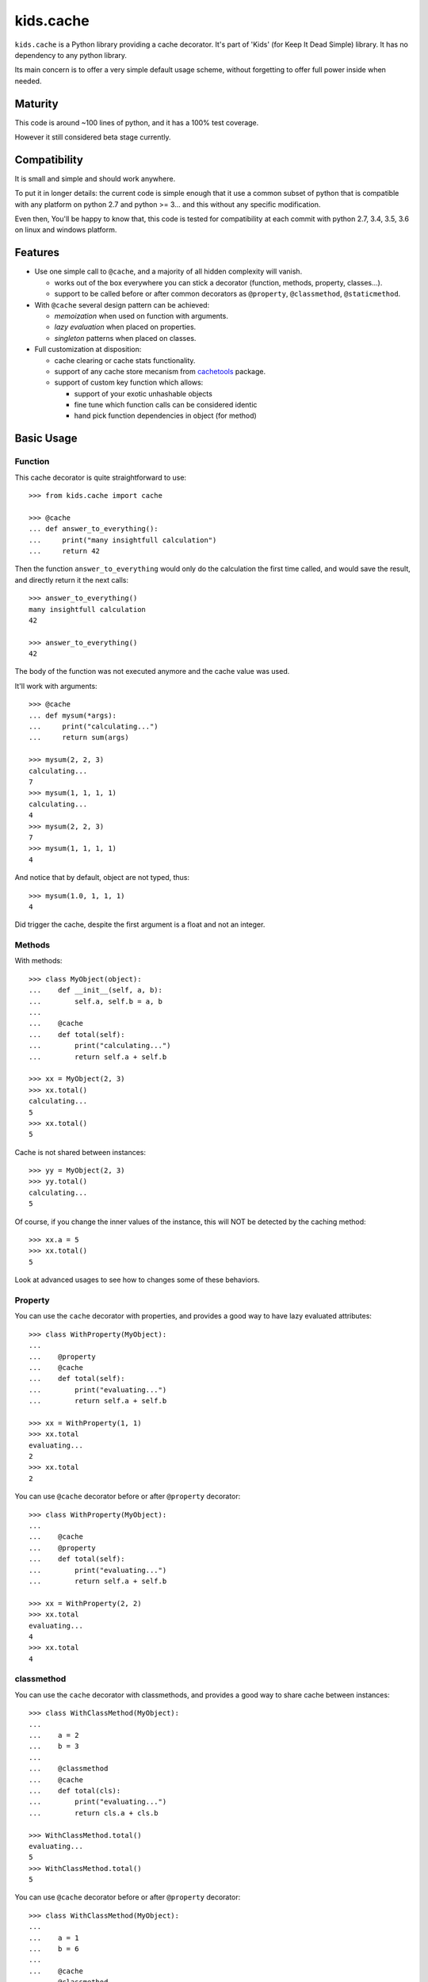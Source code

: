 ==========
kids.cache
==========


.. image:: http://img.shields.io/pypi/v/kids.cache.svg?style=flat
   :target: https://pypi.python.org/pypi/kids.cache/
   :alt: Latest PyPI version

.. image:: http://img.shields.io/pypi/dm/kids.cache.svg?style=flat
   :target: https://pypi.python.org/pypi/kids.cache/
   :alt: Number of PyPI downloads

.. image:: http://img.shields.io/travis/0k/kids.cache/master.svg?style=flat
   :target: https://travis-ci.org/0k/kids.cache/
   :alt: Travis CI build status

.. image:: http://img.shields.io/coveralls/0k/kids.cache/master.svg?style=flat
   :target: https://coveralls.io/r/0k/kids.cache
   :alt: Test coverage


``kids.cache`` is a Python library providing a cache decorator.
It's part of 'Kids' (for Keep It Dead Simple) library. It has
no dependency to any python library.

Its main concern is to offer a very simple default usage scheme,
without forgetting to offer full power inside when needed.



Maturity
========

This code is around ~100 lines of python, and it has a 100% test
coverage.

However it still considered beta stage currently.


Compatibility
=============


It is small and simple and should work anywhere.

To put it in longer details: the current code is simple enough that it
use a common subset of python that is compatible with any platform on
python 2.7 and python >= 3... and this without any specific
modification.

Even then, You'll be happy to know that, this code is tested for
compatibility at each commit with python 2.7, 3.4, 3.5, 3.6 on linux
and windows platform.


Features
========

- Use one simple call to ``@cache``, and a majority of all hidden complexity
  will vanish.

  - works out of the box everywhere you can stick a decorator
    (function, methods, property, classes...).
  - support to be called before or after common decorators as
    ``@property``, ``@classmethod``, ``@staticmethod``.

- With ``@cache`` several design pattern can be achieved:

  - *memoization* when used on function with arguments.
  - *lazy evaluation* when placed on properties.
  - *singleton* patterns when placed on classes.

- Full customization at disposition:

  - cache clearing or cache stats functionality.
  - support of any cache store mecanism from `cachetools`_ package.
  - support of custom key function which allows:

    - support of your exotic unhashable objects
    - fine tune which function calls can be considered identic
    - hand pick function dependencies in object (for method)


.. _cachetools: https://github.com/tkem/cachetools


Basic Usage
===========

Function
--------

This cache decorator is quite straightforward to use::

    >>> from kids.cache import cache

    >>> @cache
    ... def answer_to_everything():
    ...     print("many insightfull calculation")
    ...     return 42

Then the function ``answer_to_everything`` would only do the
calculation the first time called, and would save the result, and
directly return it the next calls::

    >>> answer_to_everything()
    many insightfull calculation
    42

    >>> answer_to_everything()
    42

The body of the function was not executed anymore and the cache value
was used.

It'll work with arguments::

    >>> @cache
    ... def mysum(*args):
    ...     print("calculating...")
    ...     return sum(args)

    >>> mysum(2, 2, 3)
    calculating...
    7
    >>> mysum(1, 1, 1, 1)
    calculating...
    4
    >>> mysum(2, 2, 3)
    7
    >>> mysum(1, 1, 1, 1)
    4

And notice that by default, object are not typed, thus::

    >>> mysum(1.0, 1, 1, 1)
    4

Did trigger the cache, despite the first argument is a float and not
an integer.


Methods
-------

With methods::

    >>> class MyObject(object):
    ...    def __init__(self, a, b):
    ...        self.a, self.b = a, b
    ...
    ...    @cache
    ...    def total(self):
    ...        print("calculating...")
    ...        return self.a + self.b

    >>> xx = MyObject(2, 3)
    >>> xx.total()
    calculating...
    5
    >>> xx.total()
    5

Cache is not shared between instances::

    >>> yy = MyObject(2, 3)
    >>> yy.total()
    calculating...
    5

Of course, if you change the inner values of the instance, this
will NOT be detected by the caching method::

    >>> xx.a = 5
    >>> xx.total()
    5

Look at advanced usages to see how to changes some of these behaviors.


Property
--------

You can use the ``cache`` decorator with properties, and
provides a good way to have lazy evaluated attributes::

    >>> class WithProperty(MyObject):
    ...
    ...    @property
    ...    @cache
    ...    def total(self):
    ...        print("evaluating...")
    ...        return self.a + self.b

    >>> xx = WithProperty(1, 1)
    >>> xx.total
    evaluating...
    2
    >>> xx.total
    2

You can use ``@cache`` decorator before or after ``@property``
decorator::

    >>> class WithProperty(MyObject):
    ...
    ...    @cache
    ...    @property
    ...    def total(self):
    ...        print("evaluating...")
    ...        return self.a + self.b

    >>> xx = WithProperty(2, 2)
    >>> xx.total
    evaluating...
    4
    >>> xx.total
    4

classmethod
-----------

You can use the ``cache`` decorator with classmethods, and
provides a good way to share cache between instances::

    >>> class WithClassMethod(MyObject):
    ...
    ...    a = 2
    ...    b = 3
    ...
    ...    @classmethod
    ...    @cache
    ...    def total(cls):
    ...        print("evaluating...")
    ...        return cls.a + cls.b

    >>> WithClassMethod.total()
    evaluating...
    5
    >>> WithClassMethod.total()
    5

You can use ``@cache`` decorator before or after ``@property``
decorator::

    >>> class WithClassMethod(MyObject):
    ...
    ...    a = 1
    ...    b = 6
    ...
    ...    @cache
    ...    @classmethod
    ...    def total(cls):
    ...        print("evaluating...")
    ...        return cls.a + cls.b

    >>> WithClassMethod.total()
    evaluating...
    7
    >>> WithClassMethod.total()
    7

staticmethod
------------

You can use the ``cache`` decorator with staticmethods::

    >>> class WithStaticMethod(MyObject):
    ...
    ...    @staticmethod
    ...    @cache
    ...    def total(a, b):
    ...        print("evaluating...")
    ...        return a + b

    >>> WithStaticMethod.total(1, 3)
    evaluating...
    4
    >>> WithStaticMethod.total(1, 3)
    4

You can use ``@cache`` decorator before or after ``@property``
decorator::

    >>> class WithStaticMethod(MyObject):
    ...
    ...    @cache
    ...    @staticmethod
    ...    def total(a, b):
    ...        print("evaluating...")
    ...        return a + b

    >>> WithStaticMethod.total(2, 6)
    evaluating...
    8
    >>> WithStaticMethod.total(2, 6)
    8


class
-----

Using ``cache`` with classes will allow variations around the 
notion of singletons. A singleton shares the same id in memory,
so this shows a classical non-singleton behavior::

    >>> a, b = object(), object()
    >>> id(a) == id(b)
    False


Factory based singleton
~~~~~~~~~~~~~~~~~~~~~~~

You can use the ``cache`` decorator with classes, effectively
implementing a factory pattern for creating singleton::

    >>> @cache
    ... class MySingleton(MyObject):
    ...     def __new__(cls):
    ...         print("instanciating...")
    ...         return MyObject.__new__(cls)
    ...     def __init__(self):
    ...         print("initializing...")

    >>> a, b = MySingleton(), MySingleton()
    instanciating...
    initializing...
    >>> id(a) == id(b)
    True

Notice that both instance are the same object, so it was only
instanciated and initialized once.

But be warned: this is not anymore a class::

    >>> MySingleton
    <function MySingleton at ...>


Instanciation based singletons
~~~~~~~~~~~~~~~~~~~~~~~~~~~~~~

Slightly different, the class singleton pattern can be achieved by
caching ``__new__``::

    >>> class MySingleton(MyObject):
    ...     @cache
    ...     def __new__(cls):
    ...         print("instanciating...")
    ...         return MyObject.__new__(cls)
    ...     def __init__(self):
    ...         print("initializing...")

    >>> a, b = MySingleton(), MySingleton()
    instanciating...
    initializing...
    initializing...
    >>> id(a) == id(b)
    True

Notice that both instance are the same object, so it was only
instanciated once. But the ``__init__`` was called both times.
This is sometimes perfectly valid, but you might want to avoid this
also.

So if you don't want this, you should cache also ``__init__`` method::

    >>> class MySingleton(MyObject):
    ...     @cache
    ...     def __new__(cls):
    ...         print("instanciating...")
    ...         return MyObject.__new__(cls)
    ...     @cache
    ...     def __init__(self):
    ...         print("initializing...")

    >>> a, b = MySingleton(), MySingleton()
    instanciating...
    initializing...
    >>> id(a) == id(b)
    True

For both cases you'll keep your full object untouched of course::

    >>> MySingleton
    <class 'MySingleton'>


Singleton with arguments
~~~~~~~~~~~~~~~~~~~~~~~~

Actually, these are only singletons if you call them successively with
the same arguments.

Or to be more precise, you can share your classes when their
instanciation's arguments are the same::

    >>> @cache
    ... class MySingleton(MyObject):
    ...     def __init__(self, a):
    ...         self.a = a
    ...         print("evaluating...")

    >>> a, b = MySingleton(1), MySingleton(2)
    evaluating...
    evaluating...
    >>> id(a) == id(b)
    False

But::

    >>> c = MySingleton(1)
    >>> id(a) == id(c)
    True

If you want a singleton that give you the same instance even if your
successive calls differs, you should check the advanced usage section
and the ``key`` argument.


Advanced Usage
==============

Most of the advanced usage implies to call the ``@cache`` decorator with
arguments. Please notice that::

    >>> @cache
    ... def mysum1(*args):
    ...     print("calculating...")
    ...     return sum(args)

Or::

    >>> @cache()
    ... def mysum2(*args):
    ...     print("calculating...")
    ...     return sum(args)

is equivalent::

    >>> mysum1(1,1)
    calculating...
    2
    >>> mysum1(1,1)
    2

    >>> mysum2(1,1)
    calculating...
    2
    >>> mysum2(1,1)
    2


Provide a key function
----------------------

Providing a key function can be extremely powerfull and will allow to
fine tune when the cache should be recalculated.

``hashing`` functions will receive exactly the same arguments than the
main function called. It must return an hashable structure
(combination of ``tuples``, ``int``, ``string``... avoid list, dicts and
sets). This will identify uniquely the result.

For example you could::

    >>> class WithKey(MyObject):
    ...    @cache(key=lambda s: (id(s), s.a, s.b))
    ...    def total(self):
    ...        print("calculating...")
    ...        return self.a + self.b

    >>> xx = WithKey(2, 3)
    >>> xx.total()
    calculating...
    5
    >>> xx.total()
    5

It should detect changes of the given values of the instance::

    >>> xx.a = 5
    >>> xx.total()
    calculating...
    8

Without bothering to recalculate when other values change::

    >>> xx.c = 7
    >>> xx.total()
    8

But it should still make a difference between instances::

    >>> yy = WithKey(2, 3)
    >>> yy.total()
    calculating...
    5

This last example is important as you could have wanted to share the
cache between all instances. You could have done this easily by
avoiding returning ``id(s)`` in the ``key`` function.


Typed key functions
-------------------

You could ask for ``typed`` argument to NOT be treated the same::

    >>> @cache(typed=True)
    ... def mysum(*args):
    ...     print("calculating...")
    ...     return sum(args)
    >>> mysum(1, 1)
    calculating...
    2

    >>> mysum(1.0, 1)
    calculating...
    2.0


default key functions
---------------------

The default key function if not provided is a bold try to make ``list``
and ``dict``, ``set`` also keyable despite these not being hashable.

The name of the key function is called ``hippie_hashing``, and this is
the default value for the key argument::

    >>> from kids.cache import hippie_hashing

    >>> @cache(key=hippie_hashing)
    ... def mylength(obj):
    ...     return len(obj)

This allows you to use the function with list, dict or combination of these::

    >>> mylength([set([3]), 2, {1: 2}])
    3

Even your objects could be used as key, as long as they are hashable::

    >>> class MyObj(object):  ## object subclasses have a default hash
    ...     length = 5
    ...     def __len__(self, ):
    ...         print('calculating...')
    ...         return self.length

    >>> myobj = MyObj()
    >>> mylength(myobj)
    calculating...
    5

    >>> mylength(myobj)
    5

Be assured that hash collision (they happen!) won't generate cache collisions::

    >>> class MyCollidingHashObj(MyObj):
    ...     def __init__(self, length):
    ...          self.length = length
    ...     def __hash__(self):
    ...          return 1

    >>> hash_collide1 = MyCollidingHashObj(6)
    >>> hash_collide2 = MyCollidingHashObj(7)

    >>> mylength(hash_collide1)
    calculating...
    6
    >>> mylength(hash_collide2)
    calculating...
    7

But try to avoid them for performance's sake !! And you should
probably be aware that if your object compare equal, then THERE WILL
BE a cache collision (but at this point, this is probably what you
wanted, heh ?)::

    >>> class MyEqCollidingHashObj(MyCollidingHashObj):
    ...     def __eq__(self, value):
    ...          return True
    ...     def __hash__(self):
    ...          return 1

    >>> eq_and_hash_collide1 = MyEqCollidingHashObj(8)
    >>> eq_and_hash_collide2 = MyEqCollidingHashObj(9)

    >>> mylength(eq_and_hash_collide1)
    calculating...
    8
    >>> mylength(eq_and_hash_collide2)
    8

Huh oh. This is not what was probably expected in this example, but
you really had to work hard to make this happen. And most of the time,
you'll probably find this convenient and will use it at you advantage.
It's a little bit like an extension of the ``key`` mecanism that is
the objects responsability.

.. note:: Please verify also that if your object compares the same, their
  hash HAS TO BE the same. For this very reason, in Python3, when you
  define the ``__eq__`` method, it'll remove the default ``__hash__``
  from objects.


Of course, ``hippie_hashing`` will fail on special unhashable object::

    >>> class Unhashable(object):
    ...    def __hash__(self):
    ...        raise ValueError("unhashable!")

    >>> hippie_hashing(Unhashable())  ## doctest: +ELLIPSIS
    Traceback (most recent call last):
    ...
    ValueError: <Unhashable ...> can not be hashed. Try providing a custom key function.

If you are not a hippie, you should consider using ``strict=True`` and a
much more limited method will be used to make a key from your
arguments::

    >>> @cache(strict=True)
    ... def mylength(obj):
    ...     return len(obj)

    >>> mylength("hello")
    5

But then, don't be surprised if it fails with dict, list, or set arguments::

    >>> mylength([set([3]), 2, {1: 2}])
    Traceback (most recent call last):
    ...
    TypeError: unhashable type: 'list'


And ``typed=True`` can be used in combination with ``strict=True``::

    >>> @cache(strict=True, typed=True)
    ... def mysum(*args):
    ...     print("calculating...")
    ...     return sum(args)
    >>> mysum(1, 1)
    calculating...
    2

    >>> mysum(1.0, 1)
    calculating...
    2.0

A good key function can:

- make some cache timeout (but you should then look at cache store
  section to limit the size of the cache)
- finely select which argument are pertinent to the method to avoid
  re-evaluating the function when it is non-necessary.
- allow you to cache callables that have very special arguments that
  can't be hashed properly.


Cleaning Cache
--------------

``kids.cache`` uses some ``lru_cache`` ideas of python 3
implementation, and each function cached received a ``cache_clear``
method::

    >>> @cache
    ... def mysum(*args):
    ...     print("calculate...")
    ...     return sum(args)

    >>> mysum(1,1)
    calculate...
    2
    >>> mysum(1,1)
    2

By calling ``cache_clear`` method, we flush all previous cached value::

    >>> mysum.cache_clear()
    >>> mysum(1,1)
    calculate...
    2


Cache stats
-----------

``kids.cache`` uses some ``lru_cache`` ideas of python 3
implementation, and each function cached received a ``cache_info``
method::

    >>> @cache
    ... def mysum(*args):
    ...     print("calculate...")
    ...     return sum(args)

    >>> mysum(1,1)
    calculate...
    2
    >>> mysum(1,1)
    2

    >>> mysum.cache_info()
    CacheInfo(type='dict', hits=1, misses=1, maxsize=None, currsize=1)


Cache Store
-----------

``kids.cache`` can use any dict-like structure as a cache store. This
means you can provide some more clever cache stores. For example, you
can use ``cachetools`` caches under the hood to manage the caching store.

Keep in mind that the default cache store is... a dict ! which is not
a good idea if your program will run for a long time and you have
cached function calls that will be different throughout the running
time: the cache store will then grow for each new call making the
memory usage of your process grow... perhaps out of bounds.

In these scenario, you must think about using managed cache stores that
will clean and remove old unused cache entries. There are many cache
store provided in ``cachetools`` and ``kids.cache`` supports them all.

So if you need any caching store from ``cachetools`` you can provide
it::

    >>> from cachetools import LRUCache

LRU stands for Least Recent Used... ::

    >>> @cache(use=LRUCache(maxsize=2))
    ... def mysum(*args):
    ...     print("calculate...")
    ...     return sum(args)

    >>> mysum(1, 1)
    calculate...
    2
    >>> mysum(1, 2)
    calculate...
    3
    >>> mysum(1, 3)
    calculate...
    4

We have exceeded the cache memory and the least recent used have been
tossed away::

    >>> mysum(1, 1)
    calculate...
    2

But we still have this one in memory::

    >>> mysum(1, 3)
    4


Contributing
============

Any suggestion or issue is welcome. Push request are very welcome,
please check out the guidelines.


Push Request Guidelines
-----------------------

You can send any code. I'll look at it and will integrate it myself in
the code base and leave you as the author. This process can take time and
it'll take less time if you follow the following guidelines:

- check your code with PEP8 or pylint. Try to stick to 80 columns wide.
- separate your commits per smallest concern.
- each commit should pass the tests (to allow easy bisect)
- each functionality/bugfix commit should contain the code, tests,
  and doc.
- prior minor commit with typographic or code cosmetic changes are
  very welcome. These should be tagged in their commit summary with
  ``!minor``.
- the commit message should follow gitchangelog rules (check the git
  log to get examples)
- if the commit fixes an issue or finished the implementation of a
  feature, please mention it in the summary.

If you have some questions about guidelines which is not answered here,
please check the current ``git log``, you might find previous commit that
would show you how to deal with your issue.


License
=======

Copyright (c) 2017 Valentin Lab.

Licensed under the `BSD License`_.

.. _BSD License: http://raw.github.com/0k/kids.cache/master/LICENSE

